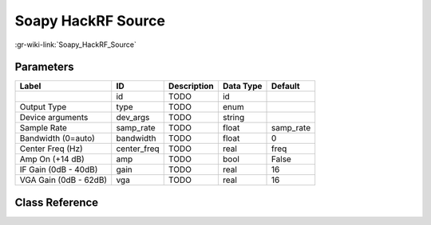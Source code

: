 -------------------
Soapy HackRF Source
-------------------

:gr-wiki-link:`Soapy_HackRF_Source`

Parameters
**********

+-------------------------+-------------------------+-------------------------+-------------------------+-------------------------+
|Label                    |ID                       |Description              |Data Type                |Default                  |
+=========================+=========================+=========================+=========================+=========================+
|                         |id                       |TODO                     |id                       |                         |
+-------------------------+-------------------------+-------------------------+-------------------------+-------------------------+
|Output Type              |type                     |TODO                     |enum                     |                         |
+-------------------------+-------------------------+-------------------------+-------------------------+-------------------------+
|Device arguments         |dev_args                 |TODO                     |string                   |                         |
+-------------------------+-------------------------+-------------------------+-------------------------+-------------------------+
|Sample Rate              |samp_rate                |TODO                     |float                    |samp_rate                |
+-------------------------+-------------------------+-------------------------+-------------------------+-------------------------+
|Bandwidth (0=auto)       |bandwidth                |TODO                     |float                    |0                        |
+-------------------------+-------------------------+-------------------------+-------------------------+-------------------------+
|Center Freq (Hz)         |center_freq              |TODO                     |real                     |freq                     |
+-------------------------+-------------------------+-------------------------+-------------------------+-------------------------+
|Amp On (+14 dB)          |amp                      |TODO                     |bool                     |False                    |
+-------------------------+-------------------------+-------------------------+-------------------------+-------------------------+
|IF Gain (0dB - 40dB)     |gain                     |TODO                     |real                     |16                       |
+-------------------------+-------------------------+-------------------------+-------------------------+-------------------------+
|VGA Gain (0dB - 62dB)    |vga                      |TODO                     |real                     |16                       |
+-------------------------+-------------------------+-------------------------+-------------------------+-------------------------+

Class Reference
*******************

.. tabs::

   .. group-tab:: Python
      TODO

   .. group-tab:: C++

      .. doxygengroup:: block_soapy_hackrf_source
         :content-only:
         :undoc-members:
         :private-members:
         :members:

